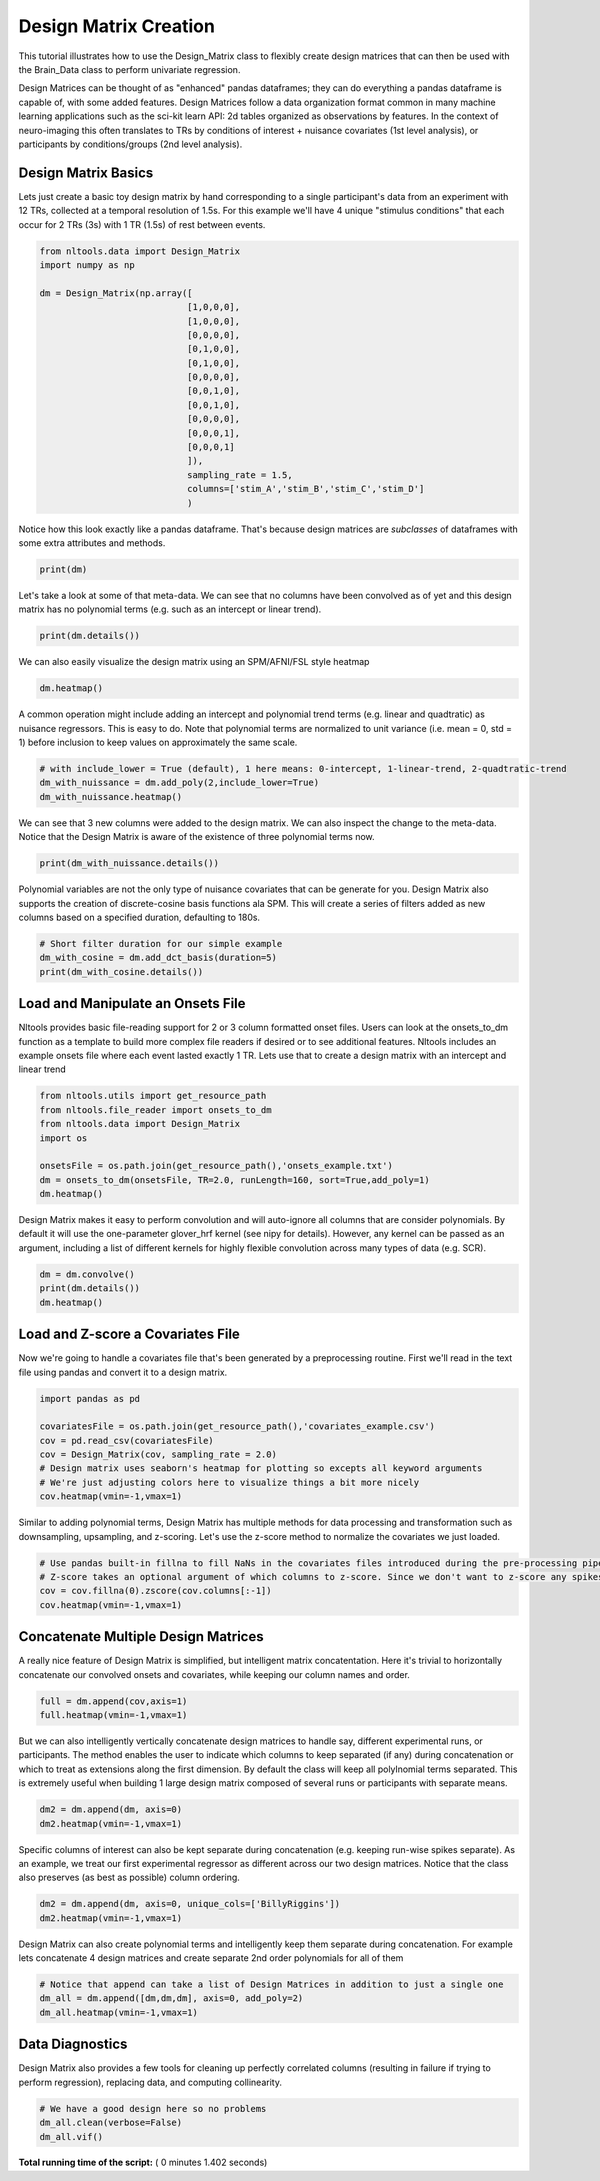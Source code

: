 

.. _sphx_glr_auto_examples_01_DataOperations_plot_design_matrix.py:


Design Matrix Creation
======================

This tutorial illustrates how to use the Design_Matrix class to flexibly create design matrices that can then be used with the Brain_Data class to perform univariate regression.

Design Matrices can be thought of as "enhanced" pandas dataframes; they can do everything a pandas dataframe is capable of, with some added features. Design Matrices follow a data organization format common in many machine learning applications such as the sci-kit learn API: 2d tables organized as observations by features. In the context of neuro-imaging this often translates to TRs by conditions of interest + nuisance covariates (1st level analysis), or participants by conditions/groups (2nd level analysis).



Design Matrix Basics
--------------------

Lets just create a basic toy design matrix by hand corresponding to a single participant's data from an experiment with 12 TRs, collected at a temporal resolution of 1.5s. For this example we'll have 4 unique "stimulus conditions" that each occur for 2 TRs (3s) with 1 TR (1.5s) of rest between events.



.. code-block:: python


    from nltools.data import Design_Matrix
    import numpy as np

    dm = Design_Matrix(np.array([
                                [1,0,0,0],
                                [1,0,0,0],
                                [0,0,0,0],
                                [0,1,0,0],
                                [0,1,0,0],
                                [0,0,0,0],
                                [0,0,1,0],
                                [0,0,1,0],
                                [0,0,0,0],
                                [0,0,0,1],
                                [0,0,0,1]
                                ]),
                                sampling_rate = 1.5,
                                columns=['stim_A','stim_B','stim_C','stim_D']
                                )






Notice how this look exactly like a pandas dataframe. That's because design matrices are *subclasses* of dataframes with some extra attributes and methods.



.. code-block:: python


    print(dm)





.. rst-class:: sphx-glr-script-out

 Out::

    stim_A  stim_B  stim_C  stim_D
    0        1       0       0       0
    1        1       0       0       0
    2        0       0       0       0
    3        0       1       0       0
    4        0       1       0       0
    5        0       0       0       0
    6        0       0       1       0
    7        0       0       1       0
    8        0       0       0       0
    9        0       0       0       1
    10       0       0       0       1


Let's take a look at some of that meta-data. We can see that no columns have been convolved as of yet and this design matrix has no polynomial terms (e.g. such as an intercept or linear trend).



.. code-block:: python


    print(dm.details())





.. rst-class:: sphx-glr-script-out

 Out::

    nltools.data.design_matrix.Design_Matrix(sampling_rate=1.5, shape=(11, 4), convolved=[], polynomials=[])


We can also easily visualize the design matrix using an SPM/AFNI/FSL style heatmap



.. code-block:: python


    dm.heatmap()




.. image:: /auto_examples/01_DataOperations/images/sphx_glr_plot_design_matrix_001.png
    :align: center




A common operation might include adding an intercept and polynomial trend terms (e.g. linear and quadtratic) as nuisance regressors. This is easy to do. Note that polynomial terms are normalized to unit variance (i.e. mean = 0, std = 1) before inclusion to keep values on approximately the same scale.



.. code-block:: python


    # with include_lower = True (default), 1 here means: 0-intercept, 1-linear-trend, 2-quadtratic-trend
    dm_with_nuissance = dm.add_poly(2,include_lower=True)
    dm_with_nuissance.heatmap()




.. image:: /auto_examples/01_DataOperations/images/sphx_glr_plot_design_matrix_002.png
    :align: center




We can see that 3 new columns were added to the design matrix. We can also inspect the change to the meta-data. Notice that the Design Matrix is aware of the existence of three polynomial terms now.



.. code-block:: python


    print(dm_with_nuissance.details())





.. rst-class:: sphx-glr-script-out

 Out::

    nltools.data.design_matrix.Design_Matrix(sampling_rate=1.5, shape=(11, 7), convolved=[], polynomials=['intercept', 'poly_1', 'poly_2'])


Polynomial variables are not the only type of nuisance covariates that can be generate for you. Design Matrix also supports the creation of discrete-cosine basis functions ala SPM. This will create a series of filters added as new columns based on a specified duration, defaulting to 180s.



.. code-block:: python


    # Short filter duration for our simple example
    dm_with_cosine = dm.add_dct_basis(duration=5)
    print(dm_with_cosine.details())





.. rst-class:: sphx-glr-script-out

 Out::

    nltools.data.design_matrix.Design_Matrix(sampling_rate=1.5, shape=(11, 10), convolved=[], polynomials=['cosine_1', 'cosine_2', 'cosine_3', 'cosine_4', 'cosine_5', 'cosine_6'])


Load and Manipulate an Onsets File
-----------------------------------

Nltools provides basic file-reading support for 2 or 3 column formatted onset files. Users can look at the onsets_to_dm function as a template to build more complex file readers if desired or to see additional features. Nltools includes an example onsets file where each event lasted exactly 1 TR. Lets use that to create a design matrix with an intercept and linear trend



.. code-block:: python


    from nltools.utils import get_resource_path
    from nltools.file_reader import onsets_to_dm
    from nltools.data import Design_Matrix
    import os

    onsetsFile = os.path.join(get_resource_path(),'onsets_example.txt')
    dm = onsets_to_dm(onsetsFile, TR=2.0, runLength=160, sort=True,add_poly=1)
    dm.heatmap()




.. image:: /auto_examples/01_DataOperations/images/sphx_glr_plot_design_matrix_003.png
    :align: center




Design Matrix makes it easy to perform convolution and will auto-ignore all columns that are consider polynomials. By default it will use the one-parameter glover_hrf kernel (see nipy for details). However, any kernel can be passed as an argument, including a list of different kernels for highly flexible convolution across many types of data (e.g. SCR).



.. code-block:: python


    dm = dm.convolve()
    print(dm.details())
    dm.heatmap()




.. image:: /auto_examples/01_DataOperations/images/sphx_glr_plot_design_matrix_004.png
    :align: center


.. rst-class:: sphx-glr-script-out

 Out::

    nltools.data.design_matrix.Design_Matrix(sampling_rate=2.0, shape=(160, 15), convolved=['BillyRiggins', 'BuddyGarrity', 'CoachTaylor', 'GrandmaSaracen', 'JasonStreet', 'JulieTaylor', 'LandryClarke', 'LylaGarrity', 'MattSaracen', 'SmashWilliams', 'TamiTaylor', 'TimRiggins', 'TyraCollette'], polynomials=['intercept', 'poly_1'])


Load and Z-score a Covariates File
----------------------------------

Now we're going to handle a covariates file that's been generated by a preprocessing routine. First we'll read in the text file using pandas and convert it to a design matrix.



.. code-block:: python


    import pandas as pd

    covariatesFile = os.path.join(get_resource_path(),'covariates_example.csv')
    cov = pd.read_csv(covariatesFile)
    cov = Design_Matrix(cov, sampling_rate = 2.0)
    # Design matrix uses seaborn's heatmap for plotting so excepts all keyword arguments
    # We're just adjusting colors here to visualize things a bit more nicely
    cov.heatmap(vmin=-1,vmax=1)




.. image:: /auto_examples/01_DataOperations/images/sphx_glr_plot_design_matrix_005.png
    :align: center




Similar to adding polynomial terms, Design Matrix has multiple methods for data processing and transformation such as downsampling, upsampling, and z-scoring. Let's use the z-score method to normalize the covariates we just loaded.



.. code-block:: python


    # Use pandas built-in fillna to fill NaNs in the covariates files introduced during the pre-processing pipeline, before z-scoring
    # Z-score takes an optional argument of which columns to z-score. Since we don't want to z-score any spikes, so let's select everything except that column
    cov = cov.fillna(0).zscore(cov.columns[:-1])
    cov.heatmap(vmin=-1,vmax=1)




.. image:: /auto_examples/01_DataOperations/images/sphx_glr_plot_design_matrix_006.png
    :align: center




Concatenate Multiple Design Matrices
------------------------------------

A really nice feature of Design Matrix is simplified, but intelligent matrix concatentation. Here it's trivial to horizontally concatenate our convolved onsets and covariates, while keeping our column names and order.



.. code-block:: python


    full = dm.append(cov,axis=1)
    full.heatmap(vmin=-1,vmax=1)




.. image:: /auto_examples/01_DataOperations/images/sphx_glr_plot_design_matrix_007.png
    :align: center




But we can also intelligently vertically concatenate design matrices to handle say, different experimental runs, or participants. The method enables the user to indicate which columns to keep separated (if any) during concatenation or which to treat as extensions along the first dimension. By default the class will keep all polylnomial terms separated. This is extremely useful when building 1 large design matrix composed of several runs or participants with separate means.



.. code-block:: python


    dm2 = dm.append(dm, axis=0)
    dm2.heatmap(vmin=-1,vmax=1)




.. image:: /auto_examples/01_DataOperations/images/sphx_glr_plot_design_matrix_008.png
    :align: center




Specific columns of interest can also be kept separate during concatenation (e.g. keeping run-wise spikes separate). As an example, we treat our first experimental regressor as different across our two design matrices. Notice that the class also preserves (as best as possible) column ordering.



.. code-block:: python


    dm2 = dm.append(dm, axis=0, unique_cols=['BillyRiggins'])
    dm2.heatmap(vmin=-1,vmax=1)




.. image:: /auto_examples/01_DataOperations/images/sphx_glr_plot_design_matrix_009.png
    :align: center




Design Matrix can also create polynomial terms and intelligently keep them separate during concatenation. For example lets concatenate 4 design matrices and create separate 2nd order polynomials for all of them



.. code-block:: python


    # Notice that append can take a list of Design Matrices in addition to just a single one
    dm_all = dm.append([dm,dm,dm], axis=0, add_poly=2)
    dm_all.heatmap(vmin=-1,vmax=1)




.. image:: /auto_examples/01_DataOperations/images/sphx_glr_plot_design_matrix_010.png
    :align: center


.. rst-class:: sphx-glr-script-out

 Out::

    Design Matrix already has intercept...skipping
    Design Matrix already has 1th order polynomial...skipping
    Design Matrix already has intercept...skipping
    Design Matrix already has 1th order polynomial...skipping
    Design Matrix already has intercept...skipping
    Design Matrix already has 1th order polynomial...skipping
    Design Matrix already has intercept...skipping
    Design Matrix already has 1th order polynomial...skipping


Data Diagnostics
----------------

Design Matrix also provides a few tools for cleaning up perfectly correlated columns (resulting in failure if trying to perform regression), replacing data, and computing collinearity.



.. code-block:: python


    # We have a good design here so no problems
    dm_all.clean(verbose=False)
    dm_all.vif()




.. rst-class:: sphx-glr-script-out

 Out::

    Dropping columns not needed...skipping


**Total running time of the script:** ( 0 minutes  1.402 seconds)



.. only :: html

 .. container:: sphx-glr-footer


  .. container:: sphx-glr-download

     :download:`Download Python source code: plot_design_matrix.py <plot_design_matrix.py>`



  .. container:: sphx-glr-download

     :download:`Download Jupyter notebook: plot_design_matrix.ipynb <plot_design_matrix.ipynb>`


.. only:: html

 .. rst-class:: sphx-glr-signature

    `Gallery generated by Sphinx-Gallery <https://sphinx-gallery.readthedocs.io>`_
